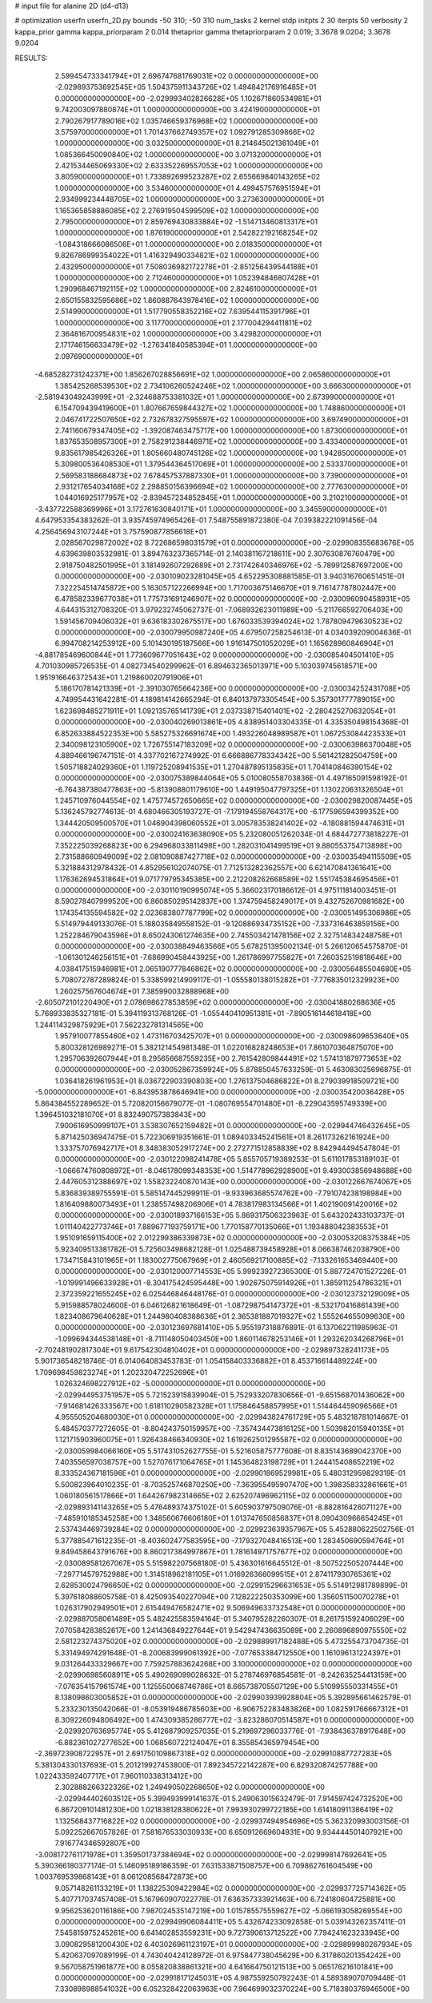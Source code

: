 # input file for alanine 2D (d4-d13)

# optimization
userfn       userfn_2D.py
bounds       -50 310; -50 310
num_tasks    2
kernel       stdp
initpts      2 30
iterpts      50
verbosity    2
kappa_prior  gamma
kappa_priorparam 2 0.014
thetaprior gamma
thetapriorparam 2 0.019; 3.3678 9.0204; 3.3678 9.0204


RESULTS:
  2.599454733341794E+01  2.696747681769031E+02  0.000000000000000E+00      -2.029893753692545E+05
  1.504375911343726E+02  1.494842176916485E+01  0.000000000000000E+00      -2.029993402826628E+05
  1.102671860534981E+01  9.742003097880874E+01  1.000000000000000E+00       3.424190000000000E+01
  2.790267917789016E+02  1.035746659376968E+02  1.000000000000000E+00       3.575970000000000E+01
  1.701437662749357E+02  1.092791285309866E+02  1.000000000000000E+00       3.032500000000000E+01
  8.214645021361049E+01  1.085366450090840E+02  1.000000000000000E+00       3.071320000000000E+01
  2.421534465069330E+02  2.633352269557053E+02  1.000000000000000E+00       3.805900000000000E+01
  1.733892699523287E+02  2.655669840143265E+02  1.000000000000000E+00       3.534600000000000E+01
  4.499457576951594E+01  2.934999234448705E+02  1.000000000000000E+00       3.273630000000000E+01
  1.165365858886085E+02  2.276919504599509E+02  1.000000000000000E+00       2.795000000000000E+01
  2.859769430833884E+02 -1.514713460813317E+01  1.000000000000000E+00       1.876190000000000E+01
  2.542822192168254E+02 -1.084318666086506E+01  1.000000000000000E+00       2.018350000000000E+01
  9.826786999354022E+01  1.416329490334821E+02  1.000000000000000E+00       2.432950000000000E+01
  7.508036982172278E+01 -2.851256439544188E+01  1.000000000000000E+00       2.712460000000000E+01
  1.052394846807428E+01  1.290968467192115E+02  1.000000000000000E+00       2.824610000000000E+01
  2.650155832595686E+02  1.860887643978416E+02  1.000000000000000E+00       2.514990000000000E+01
  1.517790558352216E+02  7.639544115391796E+01  1.000000000000000E+00       3.117700000000000E+01
  2.177004294411811E+02  2.364816700954831E+02  1.000000000000000E+00       3.429820000000000E+01
  2.171746156633479E+02 -1.276341840585394E+01  1.000000000000000E+00       2.097690000000000E+01
 -4.685282731242371E+00  1.856267028856691E+02  1.000000000000000E+00       2.065860000000000E+01
  1.385425268539530E+02  2.734106260524246E+02  1.000000000000000E+00       3.666300000000000E+01
 -2.581943049243999E+01 -2.324688753381032E+01  1.000000000000000E+00       2.673990000000000E+01
  6.154709439419600E+01  1.807667659844327E+02  1.000000000000000E+00       1.748860000000000E+01
  2.046741722507650E+02  2.732678327595597E+02  1.000000000000000E+00       3.697490000000000E+01
  2.741160679347405E+02 -1.392087463475717E+00  1.000000000000000E+00       1.873000000000000E+01
  1.837653508957300E+01  2.758291238446971E+02  1.000000000000000E+00       3.433400000000000E+01
  9.835617985426326E+01  1.805660480745126E+02  1.000000000000000E+00       1.942850000000000E+01
  5.309800536408530E+01  1.379544364517069E+01  1.000000000000000E+00       2.533370000000000E+01
  2.569583188684873E+02  7.678457537887330E+01  1.000000000000000E+00       3.739000000000000E+01
  2.931217654034168E+02  2.298850156396694E+02  1.000000000000000E+00       2.777630000000000E+01
  1.044016925177957E+02 -2.839457234852845E+01  1.000000000000000E+00       3.210210000000000E+01
 -3.437722588369996E+01  3.172761630840171E+01  1.000000000000000E+00       3.345590000000000E+01       4.647953354383262E-01  3.935745974965426E-01       7.548755891872380E-04  7.039382221091456E-04  4.256456943107244E+01  3.757590877856618E+01
  2.028567029872002E+02  8.722686598031579E+01  0.000000000000000E+00      -2.029908355683676E+05       4.639639803532981E-01  3.894763237365714E-01       2.140381167218611E+00  2.307630876760479E+00  2.918750482501995E+01  3.181492607292689E+01
  2.731742640346976E+02 -5.789912587697200E+00  0.000000000000000E+00      -2.030109023281045E+05       4.652295308881585E-01  3.940316760651451E-01       7.322254514745872E+00  5.163057122266994E+00  1.717003675146670E+01  9.716147787802447E+00
  6.478582339677038E+01  1.775731691246907E+02  0.000000000000000E+00      -2.030096090458931E+05       4.644315312708320E-01  3.979232745062737E-01      -7.068932623011989E+00 -5.211766592706403E+00  1.591456709406032E+01  9.636183302675517E+00
  1.676033539394024E+02  1.787809479630523E+02  0.000000000000000E+00      -2.030079950987240E+05       4.679507258254613E-01  4.034039209004636E-01       6.994708214253912E+00  5.101430195187566E+00  1.916147501052029E+01  1.165628960846904E+01
 -4.881785469600844E+01  1.773609677051643E+02  0.000000000000000E+00      -2.030085404501410E+05       4.701030985726535E-01  4.082734540299962E-01       6.894632365013971E+00  5.103039745618571E+00  1.951916646372543E+01  1.219860020791906E+01
  5.186170781421339E+01 -2.391030765664236E+00  0.000000000000000E+00      -2.030034252431708E+05       4.749954431642281E-01  4.189814142665294E-01       6.840137973305454E+00  5.357301777789015E+00  1.623698485271911E+01  1.092135765141739E+01
  2.037338715401401E+02 -2.280425270632054E+01  0.000000000000000E+00      -2.030040269013861E+05       4.838951403304335E-01  4.335350498154368E-01       6.852633884522353E+00  5.585275326691674E+00  1.493226048989587E+01  1.067253084423533E+01
  2.340098123105900E+02  1.726755147183209E+02  0.000000000000000E+00      -2.030063986370048E+05       4.889466196747151E-01  4.337702167274992E-01       6.666886778334342E+00  5.561421282504759E+00  1.505718824029360E+01  1.119725208941535E+01
  1.270487895135835E+01  1.704140846390154E+02  0.000000000000000E+00      -2.030075389844064E+05       5.010080558703836E-01  4.497165091598192E-01      -6.764387380477863E+00 -5.813908801179610E+00  1.449195047797325E+01  1.130220631326504E+01
  1.245710976044554E+02  1.475774572650665E+02  0.000000000000000E+00      -2.030029820087445E+05       5.136245792774613E-01  4.680466305193727E-01      -7.179194558764317E+00 -6.177596594399352E+00  1.344420509500570E+01  1.046904398060552E+01
  3.005783538241402E+02 -4.180881594474631E+01  0.000000000000000E+00      -2.030024163638090E+05       5.232080051262034E-01  4.684472773818227E-01       7.352225039268823E+00  6.294968033811498E+00  1.282031041499519E+01  9.880553754713898E+00
  2.731588660949009E+02  2.081090887427718E+02  0.000000000000000E+00      -2.030035494115509E+05       5.321884312978432E-01  4.852956102074075E-01       7.712513282362557E+00  6.621470841361641E+00  1.176362694531864E+01  9.071779795345385E+00
  2.212208262668589E+02  1.551745384695456E+01  0.000000000000000E+00      -2.030110190995074E+05       5.366023170186612E-01  4.975111814003451E-01       8.590278407999520E+00  6.860850295142837E+00  1.374759458249017E+01  9.432752670981682E+00
  1.174354135594582E+02  2.023683807787799E+02  0.000000000000000E+00      -2.030051495306986E+05       5.514979449133076E-01  5.188035849558152E-01      -9.120886934735152E+00 -7.337316463859156E+00  1.252284679043596E+01  8.650243061274635E+00
  2.745503421478156E+02  2.327514834248758E+01  0.000000000000000E+00      -2.030038849463566E+05       5.678251395002134E-01  5.266120654575870E-01      -1.061301246256151E+01 -7.686990458443925E+00  1.261786997755827E+01  7.260352519818646E+00
  4.038417515946981E+01  2.065190777846862E+02  0.000000000000000E+00      -2.030056485504680E+05       5.708072787289824E-01  5.338599214909117E-01      -1.055580138015282E+01 -7.776835012329923E+00  1.260257567604674E+01  7.385990032888968E+00
 -2.605072101220490E+01  2.078698627853859E+02  0.000000000000000E+00      -2.030041880268636E+05       5.768933835327181E-01  5.394119313768126E-01      -1.055440410951381E+01 -7.890516144618418E+00  1.244114329875929E+01  7.562232781314565E+00
  1.957910077855460E+02  1.473116703425707E+01  0.000000000000000E+00      -2.030098609653640E+05       5.800328126989271E-01  5.382121454981348E-01       1.022016828248653E+01  7.861070364875070E+00  1.295706392607944E+01  8.295656687559235E+00
  2.761542809844491E+02  1.574131879773653E+02  0.000000000000000E+00      -2.030052867359924E+05       5.878850457633259E-01  5.463083025696875E-01       1.036418261961953E+01  8.036722903390803E+00  1.276137504686822E+01  8.279039918509721E+00
 -5.000000000000000E+01 -6.843953878646941E+00  0.000000000000000E+00      -2.030035420036428E+05       5.864384552289652E-01  5.720820156679077E-01      -1.080769554701480E+01 -8.229043595749339E+00  1.396451032181070E+01  8.832490757383843E+00
  7.900616950999107E+01  3.538307652159482E+01  0.000000000000000E+00      -2.029944746432645E+05       5.871425036947475E-01  5.722306919351661E-01       1.089403345241561E+01  8.261173262161924E+00  1.333757076942717E+01  8.348383052917274E+00
  2.272771512858839E+02  8.842944494547804E-01  0.000000000000000E+00      -2.030122098241478E+05       5.855705719389253E-01  5.611017853189103E-01      -1.066674760808972E+01 -8.046178099348353E+00  1.514778962928900E+01  9.493003856948688E+00
  2.447605312388697E+02  1.558232240870143E+00  0.000000000000000E+00      -2.030122667674067E+05       5.836839389755591E-01  5.585147445299911E-01      -9.933963685574762E+00 -7.791074238198984E+00  1.816409880073493E+01  1.238557498206906E+01
  4.783817983134566E+01  1.402190091420016E+02  0.000000000000000E+00      -2.030018937166153E+05       5.869317506323963E-01  5.643202433103737E-01       1.011140422773746E+01  7.889677193759171E+00  1.770158770135066E+01  1.193488042383553E+01
  1.951091659115400E+02  2.012299386339873E+02  0.000000000000000E+00      -2.030053208375384E+05       5.923409513381782E-01  5.725603498682128E-01       1.025488739458928E+01  8.066387462038790E+00  1.734715843101965E+01  1.183002775067969E+01
  2.460569217100885E+02 -7.133261653469440E+00  0.000000000000000E+00      -2.030120007714553E+05       5.999239272365300E-01  5.887724701527226E-01      -1.019991496633928E+01 -8.304175424595448E+00  1.902675075914926E+01  1.385911254786321E+01
  2.372359221655245E+02  6.025446846448176E-01  0.000000000000000E+00      -2.030123732129009E+05       5.915988578024600E-01  6.046126821618649E-01      -1.087298754147372E+01 -8.532170416861439E+00  1.823408679640628E+01  1.244980408388636E+01
  2.365381887019327E+02  1.555264655099630E+00  0.000000000000000E+00      -2.030123697681410E+05       5.955197318876891E-01  6.137062211985963E-01      -1.099694344538148E+01 -8.711148050403450E+00  1.860114678253146E+01  1.293262034268796E+01
 -2.702481902817304E+01  9.617542304810402E+01  0.000000000000000E+00      -2.029897328241173E+05       5.901736548218746E-01  6.014064083453783E-01       1.054158403336882E+01  8.453716614489224E+00  1.709698459823274E+01  1.202320472252696E+01
  1.026324698227912E+02 -5.000000000000000E+01  0.000000000000000E+00      -2.029944953751957E+05       5.721523915839904E-01  5.752933207830656E-01      -9.651568701436062E+00 -7.914681426333567E+00  1.618110290582328E+01  1.175846458857995E+01
  1.514464459096566E+01  4.955505204680030E+01  0.000000000000000E+00      -2.029943824761729E+05       5.483218781014667E-01  5.484570377272605E-01      -8.804243750159957E+00 -7.357434473816125E+00  1.503982015940135E+01  1.121715903960075E+01
  1.926438466340930E+02  1.619262501295587E+02  0.000000000000000E+00      -2.030059984066160E+05       5.517431052627755E-01  5.521605875777608E-01       8.835143689042370E+00  7.403556597038757E+00  1.527076171064765E+01  1.145364823198729E+01
  1.244415408652219E+02  8.333524367181596E+01  0.000000000000000E+00      -2.029901869529981E+05       5.480312959829319E-01  5.500823964010235E-01      -8.703525746870250E+00 -7.363955495907470E+00  1.398358332861661E+01  1.060180561517866E+01
  1.644267982314665E+02  2.625207496962115E+02  0.000000000000000E+00      -2.029893141143265E+05       5.476489374375102E-01  5.605903797509076E-01      -8.882816426071127E+00 -7.485910185345258E+00  1.348560676606180E+01  1.013747650856837E+01
  8.090430966654245E+01  2.537434469739284E+02  0.000000000000000E+00      -2.029923639357967E+05       5.452880622502756E-01  5.377885471612235E-01      -8.403602477583595E+00 -7.179327048416513E+00  1.283450690594764E+01  9.849458643791676E+00
  8.860217384997867E+01  1.781614971757677E+02  0.000000000000000E+00      -2.030089581267067E+05       5.515982207568180E-01  5.436301616645512E-01      -8.507522505207444E+00 -7.297714579752988E+00  1.314518962181105E+01  1.016926366099515E+01
  2.874117930765361E+02  2.628530024796650E+02  0.000000000000000E+00      -2.029915296631653E+05       5.514912981789899E-01  5.397618088605758E-01       8.425093540227094E+00  7.128222250353099E+00  1.356051150070278E+01  1.026317902949501E+01
  2.615449476582471E+02  9.506949633732548E+01  0.000000000000000E+00      -2.029887058061489E+05       5.482425583594164E-01  5.340795282260307E-01       8.261751592406029E+00  7.070584283852617E+00  1.241436849227644E+01  9.542947436635089E+00
  2.260896890975550E+02  2.581223274375020E+02  0.000000000000000E+00      -2.029889917182488E+05       5.473255473704735E-01  5.331494974291648E-01      -8.200683999061392E+00 -7.077653384712550E+00  1.161096131224397E+01  9.031264433329667E+00
  7.759257883624268E+00  3.100000000000000E+02  0.000000000000000E+00      -2.029906985608911E+05       5.490269099028632E-01  5.278746976854581E-01      -8.242635254413159E+00 -7.076354157961574E+00  1.125550068746786E+01  8.665738705507129E+00
  5.510995550331455E+01  8.138098603005852E+01  0.000000000000000E+00      -2.029903939928804E+05       5.392895661462579E-01  5.233230135042066E-01      -8.053919486785603E+00 -6.906752283483826E+00  1.082591766667312E+01  8.309226094806492E+00
  1.474309385286777E+02 -3.823286070514587E+01  0.000000000000000E+00      -2.029920763695774E+05       5.412687909257035E-01  5.219697296033776E-01      -7.938436378917648E+00 -6.882361027277652E+00  1.068560722124047E+01  8.355854365979454E+00
 -2.369723908722957E+01  2.691750109867318E+02  0.000000000000000E+00      -2.029910887727283E+05       5.381304330137693E-01  5.201219927453800E-01       7.892345722142287E+00  6.829320874257788E+00  1.022433592407717E+01  7.960110338313412E+00
  2.302888266322326E+02  1.249490502268650E+02  0.000000000000000E+00      -2.029944402603512E+05       5.399493999141637E-01  5.249063015632479E-01       7.914597424732520E+00  6.867209101481230E+00  1.021838128380622E+01  7.993930299722185E+00
  1.614180911386419E+02  1.132568437716822E+02  0.000000000000000E+00      -2.029937494954696E+05       5.362320993003156E-01  5.092252667057826E-01       7.581676533030933E+00  6.650912669604931E+00  9.934444501407921E+00  7.916774346592807E+00
 -3.008172761171978E+01  1.359501737384694E+02  0.000000000000000E+00      -2.029998147692641E+05       5.390366180377174E-01  5.146095189186359E-01       7.631533871508757E+00  6.709862761604549E+00  1.003769539868143E+01  8.061208568472873E+00
  9.057148261133219E+01  1.138225309422984E+02  0.000000000000000E+00      -2.029937725714362E+05       5.407717037457408E-01  5.167960907022778E-01       7.636357333921463E+00  6.724180604725881E+00  9.956253620116186E+00  7.987024535147219E+00
  1.015785575559627E+02 -5.066193058269554E+00  0.000000000000000E+00      -2.029949906084411E+05       5.432674233092858E-01  5.039143262357411E-01       7.545815975245261E+00  6.641402853559231E+00  9.727390613712522E+00  7.794241623233945E+00
  3.090829581200430E+02  6.403026961123197E+01  0.000000000000000E+00      -2.029899980267934E+05       5.420637097089199E-01  4.743040424128972E-01       6.975847738045629E+00  6.317860201354242E+00  9.567058751961877E+00  8.055820838861321E+00
  4.641664750121513E+00  5.065176216101841E+00  0.000000000000000E+00      -2.029918171245031E+05       4.987559250792243E-01  4.589389070709448E-01       7.330898988541032E+00  6.052328422063963E+00  7.964699032370224E+00  5.718380376946500E+00